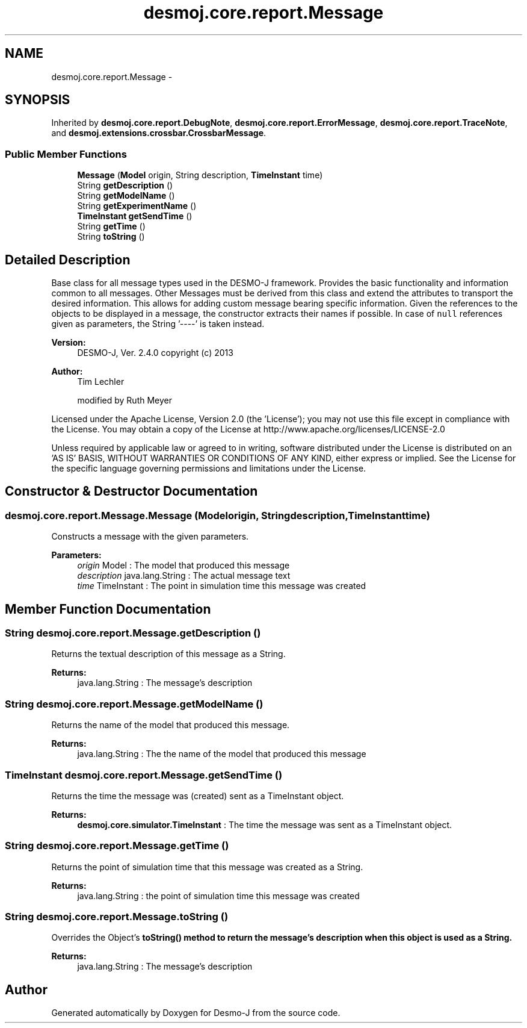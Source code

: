 .TH "desmoj.core.report.Message" 3 "Wed Dec 4 2013" "Version 1.0" "Desmo-J" \" -*- nroff -*-
.ad l
.nh
.SH NAME
desmoj.core.report.Message \- 
.SH SYNOPSIS
.br
.PP
.PP
Inherited by \fBdesmoj\&.core\&.report\&.DebugNote\fP, \fBdesmoj\&.core\&.report\&.ErrorMessage\fP, \fBdesmoj\&.core\&.report\&.TraceNote\fP, and \fBdesmoj\&.extensions\&.crossbar\&.CrossbarMessage\fP\&.
.SS "Public Member Functions"

.in +1c
.ti -1c
.RI "\fBMessage\fP (\fBModel\fP origin, String description, \fBTimeInstant\fP time)"
.br
.ti -1c
.RI "String \fBgetDescription\fP ()"
.br
.ti -1c
.RI "String \fBgetModelName\fP ()"
.br
.ti -1c
.RI "String \fBgetExperimentName\fP ()"
.br
.ti -1c
.RI "\fBTimeInstant\fP \fBgetSendTime\fP ()"
.br
.ti -1c
.RI "String \fBgetTime\fP ()"
.br
.ti -1c
.RI "String \fBtoString\fP ()"
.br
.in -1c
.SH "Detailed Description"
.PP 
Base class for all message types used in the DESMO-J framework\&. Provides the basic functionality and information common to all messages\&. Other Messages must be derived from this class and extend the attributes to transport the desired information\&. This allows for adding custom message bearing specific information\&. Given the references to the objects to be displayed in a message, the constructor extracts their names if possible\&. In case of \fCnull\fP references given as parameters, the String '----' is taken instead\&.
.PP
\fBVersion:\fP
.RS 4
DESMO-J, Ver\&. 2\&.4\&.0 copyright (c) 2013 
.RE
.PP
\fBAuthor:\fP
.RS 4
Tim Lechler 
.PP
modified by Ruth Meyer
.RE
.PP
Licensed under the Apache License, Version 2\&.0 (the 'License'); you may not use this file except in compliance with the License\&. You may obtain a copy of the License at http://www.apache.org/licenses/LICENSE-2.0
.PP
Unless required by applicable law or agreed to in writing, software distributed under the License is distributed on an 'AS IS' BASIS, WITHOUT WARRANTIES OR CONDITIONS OF ANY KIND, either express or implied\&. See the License for the specific language governing permissions and limitations under the License\&. 
.SH "Constructor & Destructor Documentation"
.PP 
.SS "desmoj\&.core\&.report\&.Message\&.Message (\fBModel\fPorigin, Stringdescription, \fBTimeInstant\fPtime)"
Constructs a message with the given parameters\&.
.PP
\fBParameters:\fP
.RS 4
\fIorigin\fP Model : The model that produced this message 
.br
\fIdescription\fP java\&.lang\&.String : The actual message text 
.br
\fItime\fP TimeInstant : The point in simulation time this message was created 
.RE
.PP

.SH "Member Function Documentation"
.PP 
.SS "String desmoj\&.core\&.report\&.Message\&.getDescription ()"
Returns the textual description of this message as a String\&.
.PP
\fBReturns:\fP
.RS 4
java\&.lang\&.String : The message's description 
.RE
.PP

.SS "String desmoj\&.core\&.report\&.Message\&.getModelName ()"
Returns the name of the model that produced this message\&.
.PP
\fBReturns:\fP
.RS 4
java\&.lang\&.String : The the name of the model that produced this message 
.RE
.PP

.SS "\fBTimeInstant\fP desmoj\&.core\&.report\&.Message\&.getSendTime ()"
Returns the time the message was (created) sent as a TimeInstant object\&.
.PP
\fBReturns:\fP
.RS 4
\fBdesmoj\&.core\&.simulator\&.TimeInstant\fP : The time the message was sent as a TimeInstant object\&. 
.RE
.PP

.SS "String desmoj\&.core\&.report\&.Message\&.getTime ()"
Returns the point of simulation time that this message was created as a String\&.
.PP
\fBReturns:\fP
.RS 4
java\&.lang\&.String : the point of simulation time this message was created 
.RE
.PP

.SS "String desmoj\&.core\&.report\&.Message\&.toString ()"
Overrides the Object's \fC\fBtoString()\fP\fP method to return the message's description when this object is used as a String\&.
.PP
\fBReturns:\fP
.RS 4
java\&.lang\&.String : The message's description 
.RE
.PP


.SH "Author"
.PP 
Generated automatically by Doxygen for Desmo-J from the source code\&.
